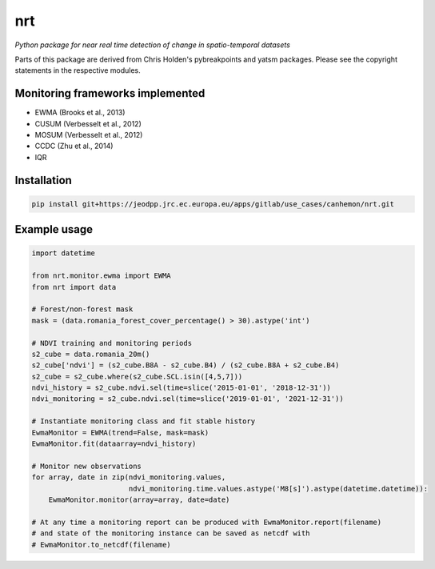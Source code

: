 ***
nrt
***

*Python package for near real time detection of change in spatio-temporal datasets*

Parts of this package are derived from Chris Holden's pybreakpoints and yatsm packages. Please see the copyright statements in the respective modules.

Monitoring frameworks implemented
=================================

- EWMA (Brooks et al., 2013)
- CUSUM (Verbesselt et al., 2012)
- MOSUM (Verbesselt et al., 2012)
- CCDC (Zhu et al., 2014)
- IQR
  
Installation
============

.. code-block:: bash

    pip install git+https://jeodpp.jrc.ec.europa.eu/apps/gitlab/use_cases/canhemon/nrt.git


Example usage
=============

.. code-block:: python

    import datetime

    from nrt.monitor.ewma import EWMA
    from nrt import data

    # Forest/non-forest mask
    mask = (data.romania_forest_cover_percentage() > 30).astype('int')

    # NDVI training and monitoring periods
    s2_cube = data.romania_20m()
    s2_cube['ndvi'] = (s2_cube.B8A - s2_cube.B4) / (s2_cube.B8A + s2_cube.B4)
    s2_cube = s2_cube.where(s2_cube.SCL.isin([4,5,7]))
    ndvi_history = s2_cube.ndvi.sel(time=slice('2015-01-01', '2018-12-31'))
    ndvi_monitoring = s2_cube.ndvi.sel(time=slice('2019-01-01', '2021-12-31'))

    # Instantiate monitoring class and fit stable history
    EwmaMonitor = EWMA(trend=False, mask=mask)
    EwmaMonitor.fit(dataarray=ndvi_history)

    # Monitor new observations
    for array, date in zip(ndvi_monitoring.values,
                           ndvi_monitoring.time.values.astype('M8[s]').astype(datetime.datetime)):
        EwmaMonitor.monitor(array=array, date=date)

    # At any time a monitoring report can be produced with EwmaMonitor.report(filename)
    # and state of the monitoring instance can be saved as netcdf with
    # EwmaMonitor.to_netcdf(filename)
